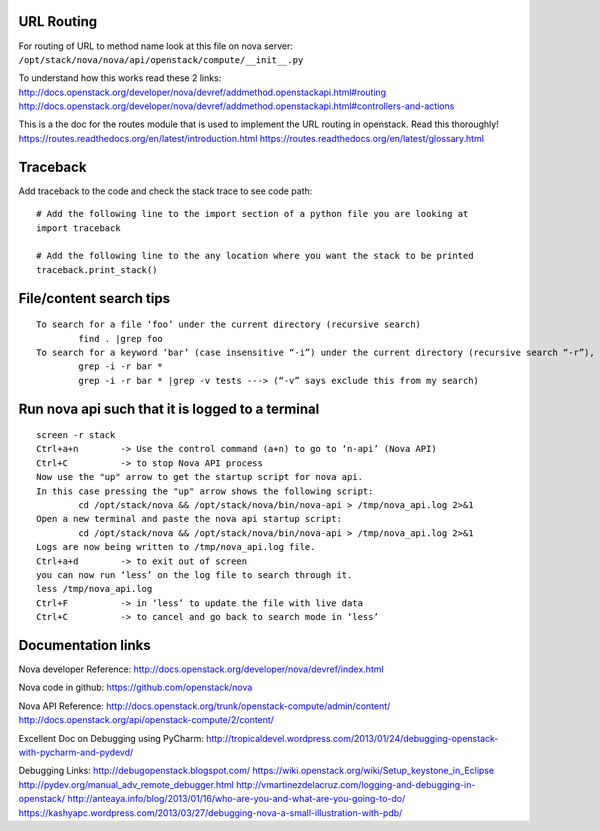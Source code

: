 URL Routing
-----------

For routing of URL to method name look at this file on nova server:
``/opt/stack/nova/nova/api/openstack/compute/__init__.py``

To understand how this works read these 2 links:	
http://docs.openstack.org/developer/nova/devref/addmethod.openstackapi.html#routing
http://docs.openstack.org/developer/nova/devref/addmethod.openstackapi.html#controllers-and-actions

This is a the doc for the routes module that is used to implement the URL routing in openstack. Read this thoroughly!
https://routes.readthedocs.org/en/latest/introduction.html
https://routes.readthedocs.org/en/latest/glossary.html

Traceback
---------

Add traceback to the code and check the stack trace to see code path:
::
	# Add the following line to the import section of a python file you are looking at
	import traceback

	# Add the following line to the any location where you want the stack to be printed
	traceback.print_stack()

File/content search tips
-------------------------
::

	To search for a file ‘foo’ under the current directory (recursive search)
		find . |grep foo
	To search for a keyword ‘bar’ (case insensitive “-i”) under the current directory (recursive search “-r”), 
		grep -i -r bar *
		grep -i -r bar * |grep -v tests ---> (“-v” says exclude this from my search) 

Run nova api such that it is logged to a terminal
--------------------------------------------------
::

	screen -r stack
	Ctrl+a+n	-> Use the control command (a+n) to go to ‘n-api’ (Nova API)
	Ctrl+C 		-> to stop Nova API process
	Now use the "up" arrow to get the startup script for nova api.
	In this case pressing the "up" arrow shows the following script:
		cd /opt/stack/nova && /opt/stack/nova/bin/nova-api > /tmp/nova_api.log 2>&1
	Open a new terminal and paste the nova api startup script:
		cd /opt/stack/nova && /opt/stack/nova/bin/nova-api > /tmp/nova_api.log 2>&1
	Logs are now being written to /tmp/nova_api.log file.
	Ctrl+a+d	-> to exit out of screen
	you can now run ‘less’ on the log file to search through it. 
	less /tmp/nova_api.log
	Ctrl+F		-> in ‘less’ to update the file with live data
	Ctrl+C		-> to cancel and go back to search mode in ‘less’
 
Documentation links
-------------------

Nova developer Reference:
http://docs.openstack.org/developer/nova/devref/index.html

Nova code in github:
https://github.com/openstack/nova

Nova API Reference:
http://docs.openstack.org/trunk/openstack-compute/admin/content/
http://docs.openstack.org/api/openstack-compute/2/content/
	
Excellent Doc on Debugging using PyCharm:
http://tropicaldevel.wordpress.com/2013/01/24/debugging-openstack-with-pycharm-and-pydevd/

Debugging Links:
http://debugopenstack.blogspot.com/
https://wiki.openstack.org/wiki/Setup_keystone_in_Eclipse
http://pydev.org/manual_adv_remote_debugger.html
http://vmartinezdelacruz.com/logging-and-debugging-in-openstack/
http://anteaya.info/blog/2013/01/16/who-are-you-and-what-are-you-going-to-do/
https://kashyapc.wordpress.com/2013/03/27/debugging-nova-a-small-illustration-with-pdb/
